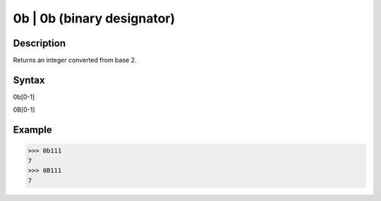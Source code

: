 0b | 0b (binary designator)
===========================

Description
-----------
Returns an integer converted from base 2. 

Syntax
------
0b[0-1]

0B[0-1]

Example
-------
>>> 0b111
7
>>> 0B111
7


